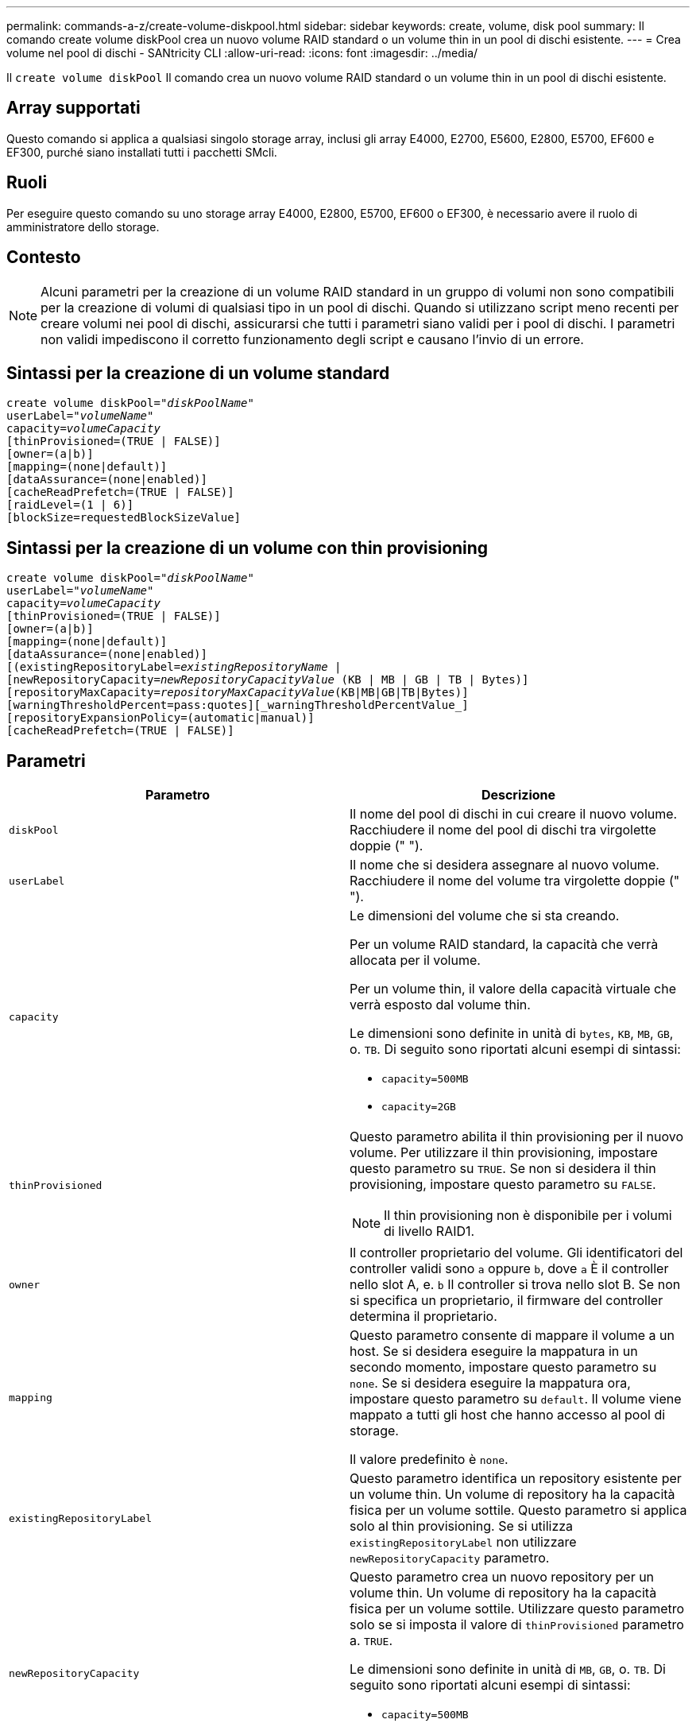 ---
permalink: commands-a-z/create-volume-diskpool.html 
sidebar: sidebar 
keywords: create, volume, disk pool 
summary: Il comando create volume diskPool crea un nuovo volume RAID standard o un volume thin in un pool di dischi esistente. 
---
= Crea volume nel pool di dischi - SANtricity CLI
:allow-uri-read: 
:icons: font
:imagesdir: ../media/


[role="lead"]
Il `create volume diskPool` Il comando crea un nuovo volume RAID standard o un volume thin in un pool di dischi esistente.



== Array supportati

Questo comando si applica a qualsiasi singolo storage array, inclusi gli array E4000, E2700, E5600, E2800, E5700, EF600 e EF300, purché siano installati tutti i pacchetti SMcli.



== Ruoli

Per eseguire questo comando su uno storage array E4000, E2800, E5700, EF600 o EF300, è necessario avere il ruolo di amministratore dello storage.



== Contesto

[NOTE]
====
Alcuni parametri per la creazione di un volume RAID standard in un gruppo di volumi non sono compatibili per la creazione di volumi di qualsiasi tipo in un pool di dischi. Quando si utilizzano script meno recenti per creare volumi nei pool di dischi, assicurarsi che tutti i parametri siano validi per i pool di dischi. I parametri non validi impediscono il corretto funzionamento degli script e causano l'invio di un errore.

====


== Sintassi per la creazione di un volume standard

[source, cli, subs="+macros"]
----
create volume diskPool=pass:quotes[_"diskPoolName"_
userLabel="_volumeName_"
capacity=_volumeCapacity_]
[thinProvisioned=(TRUE | FALSE)]
[owner=(a|b)]
[mapping=(none|default)]
[dataAssurance=(none|enabled)]
[cacheReadPrefetch=(TRUE | FALSE)]
[raidLevel=(1 | 6)]
[blockSize=requestedBlockSizeValue]
----


== Sintassi per la creazione di un volume con thin provisioning

[source, cli, subs="+macros"]
----
create volume diskPool=pass:quotes[_"diskPoolName"_
userLabel="_volumeName_"
capacity=_volumeCapacity_]
[thinProvisioned=(TRUE | FALSE)]
[owner=(a|b)]
[mapping=(none|default)]
[dataAssurance=(none|enabled)]
[(existingRepositoryLabel=pass:quotes[_existingRepositoryName_] |
[newRepositoryCapacity=pass:quotes[_newRepositoryCapacityValue_] (KB | MB | GB | TB | Bytes)]
[repositoryMaxCapacity=pass:quotes[_repositoryMaxCapacityValue_](KB|MB|GB|TB|Bytes)]
[warningThresholdPercent=pass:quotes][_warningThresholdPercentValue_]
[repositoryExpansionPolicy=(automatic|manual)]
[cacheReadPrefetch=(TRUE | FALSE)]
----


== Parametri

|===
| Parametro | Descrizione 


 a| 
`diskPool`
 a| 
Il nome del pool di dischi in cui creare il nuovo volume. Racchiudere il nome del pool di dischi tra virgolette doppie (" ").



 a| 
`userLabel`
 a| 
Il nome che si desidera assegnare al nuovo volume. Racchiudere il nome del volume tra virgolette doppie (" ").



 a| 
`capacity`
 a| 
Le dimensioni del volume che si sta creando.

Per un volume RAID standard, la capacità che verrà allocata per il volume.

Per un volume thin, il valore della capacità virtuale che verrà esposto dal volume thin.

Le dimensioni sono definite in unità di `bytes`, `KB`, `MB`, `GB`, o. `TB`. Di seguito sono riportati alcuni esempi di sintassi:

* `capacity=500MB`
* `capacity=2GB`




 a| 
`thinProvisioned`
 a| 
Questo parametro abilita il thin provisioning per il nuovo volume. Per utilizzare il thin provisioning, impostare questo parametro su `TRUE`. Se non si desidera il thin provisioning, impostare questo parametro su `FALSE`.


NOTE: Il thin provisioning non è disponibile per i volumi di livello RAID1.



 a| 
`owner`
 a| 
Il controller proprietario del volume. Gli identificatori del controller validi sono `a` oppure `b`, dove `a` È il controller nello slot A, e. `b` Il controller si trova nello slot B. Se non si specifica un proprietario, il firmware del controller determina il proprietario.



 a| 
`mapping`
 a| 
Questo parametro consente di mappare il volume a un host. Se si desidera eseguire la mappatura in un secondo momento, impostare questo parametro su `none`. Se si desidera eseguire la mappatura ora, impostare questo parametro su `default`. Il volume viene mappato a tutti gli host che hanno accesso al pool di storage.

Il valore predefinito è `none`.



 a| 
`existingRepositoryLabel`
 a| 
Questo parametro identifica un repository esistente per un volume thin. Un volume di repository ha la capacità fisica per un volume sottile. Questo parametro si applica solo al thin provisioning. Se si utilizza `existingRepositoryLabel` non utilizzare `newRepositoryCapacity` parametro.



 a| 
`newRepositoryCapacity`
 a| 
Questo parametro crea un nuovo repository per un volume thin. Un volume di repository ha la capacità fisica per un volume sottile. Utilizzare questo parametro solo se si imposta il valore di `thinProvisioned` parametro a. `TRUE`.

Le dimensioni sono definite in unità di `MB`, `GB`, o. `TB`. Di seguito sono riportati alcuni esempi di sintassi:

* `capacity=500MB`
* `capacity=2GB`


Il valore predefinito è il 50% della capacità virtuale.



 a| 
`repositoryMaxCapacity`
 a| 
Questo parametro definisce la capacità massima di un repository per un volume thin. Utilizzare questo parametro solo se si imposta il valore di `thinProvisioned` parametro a. `TRUE`.

Le dimensioni sono definite in unità di `MB`, `GB`, o. `TB`. Di seguito sono riportati alcuni esempi di sintassi:

* `capacity=500MB`
* `capacity=2GB`




 a| 
`warningThresholdPercent`
 a| 
La percentuale di capacità del volume sottile alla quale viene visualizzato un avviso che indica che il volume sottile è quasi pieno. USA valori interi. Ad esempio, un valore di 70 significa 70%.

I valori validi vanno da 1 a 100.

L'impostazione di questo parametro su 100 disattiva gli avvisi di avviso.



 a| 
`repositoryExpansionPolicy`
 a| 
Questo parametro imposta il criterio di espansione su `automatic` oppure `manual`. Quando si modifica la policy da `automatic` a. `manual`, il valore di capacità massima (quota) cambia in capacità fisica del volume di repository.



 a| 
`cacheReadPrefetch`
 a| 
L'impostazione per attivare o disattivare il prefetch di lettura della cache. Per disattivare il prefetch di lettura della cache, impostare questo parametro su `FALSE`. Per attivare il prefetch di lettura della cache, impostare questo parametro su `TRUE`.



 a| 
`raidLevel`
 a| 
Imposta il livello raid per il volume creato nel pool di dischi. Per specificare RAID1, impostare su `1`. Per specificare RAID6, impostare su `6`. Se il livello raid non è impostato, RAID6 viene utilizzato per impostazione predefinita per il pool di dischi.



 a| 
`blockSize`
 a| 
Questo parametro imposta la dimensione del blocco del volume da creare. Un valore di `0` in alternativa, il parametro not set (non impostato) utilizza la dimensione predefinita del blocco.

|===


== Note

Ciascun nome di volume deve essere univoco. È possibile utilizzare qualsiasi combinazione di caratteri alfanumerici, caratteri di sottolineatura (_), trattini (-) e cancelletto ( n.) per l'etichetta utente. Le etichette dell'utente possono contenere un massimo di 30 caratteri.

Per i volumi sottili, il `capacity` il parametro specifica la capacità virtuale del volume e il `repositoryCapacity` parametro specifica la capacità del volume creato come volume di repository. Utilizzare `existingRepositoryLabel` parametro per specificare un volume repository inutilizzato esistente invece di creare un nuovo volume.

Per ottenere risultati ottimali durante la creazione di un volume thin, il volume repository deve già esistere o essere creato in un pool di dischi già esistente. Se non si specificano alcuni dei parametri opzionali durante la creazione di thin volumi, il software di gestione dello storage tenterà di creare il volume del repository. Il volume candidato più desiderabile è un volume di repository già esistente e che rientra nei requisiti di dimensione. Il successivo volume candidato più desiderabile è un nuovo volume di repository creato nell'estensione libera del pool di dischi.

Non è possibile creare volumi di repository per volumi thin in gruppi di volumi.

I volumi con thin provisioning non sono supportati su EF300 o EF600.



== Gestione della data assurance

La funzione Data Assurance (da) aumenta l'integrità dei dati nell'intero sistema storage. DA consente all'array di storage di verificare la presenza di errori che potrebbero verificarsi quando i dati vengono spostati tra gli host e i dischi. Quando questa funzione è attivata, l'array di storage aggiunge i codici di controllo degli errori (noti anche come CRC (Cyclic Redundancy Checks) a ciascun blocco di dati del volume. Dopo lo spostamento di un blocco di dati, l'array di storage utilizza questi codici CRC per determinare se si sono verificati errori durante la trasmissione. I dati potenzialmente corrotti non vengono scritti su disco né restituiti all'host.

Se si desidera utilizzare la funzione da, iniziare con un pool o un gruppo di volumi che include solo dischi che supportano da. Quindi, creare volumi compatibili con da. Infine, mappare questi volumi con funzionalità da all'host utilizzando un'interfaccia i/o in grado di eseguire il da. Le interfacce i/o che supportano il da includono Fibre Channel, SAS e iSER su InfiniBand (iSCSI Extensions per RDMA/IB). DA non è supportato da iSCSI su Ethernet o da SRP su InfiniBand.

[NOTE]
====
Quando tutti i dischi sono compatibili con da, è possibile impostare `dataAssurance` parametro a. `enabled` E quindi utilizzare da con determinate operazioni. Ad esempio, è possibile creare un gruppo di volumi che includa dischi compatibili con da e quindi creare un volume all'interno di tale gruppo di volumi abilitato per da. Altre operazioni che utilizzano un volume abilitato da dispongono di opzioni per supportare la funzione da.

====
Se `dataAssurance` il parametro è impostato su `enabled`, per i candidati ai volumi verranno considerati solo i dischi con data assurance, altrimenti verranno presi in considerazione sia i dischi con data assurance che quelli non compatibili con data assurance. Se sono disponibili solo dischi Data Assurance, il nuovo volume verrà creato utilizzando i dischi Data Assurance abilitati.



== Livello minimo del firmware

7.83

8.70 aggiunge `_raidLevel_` e. `_blockSize` parametri.
